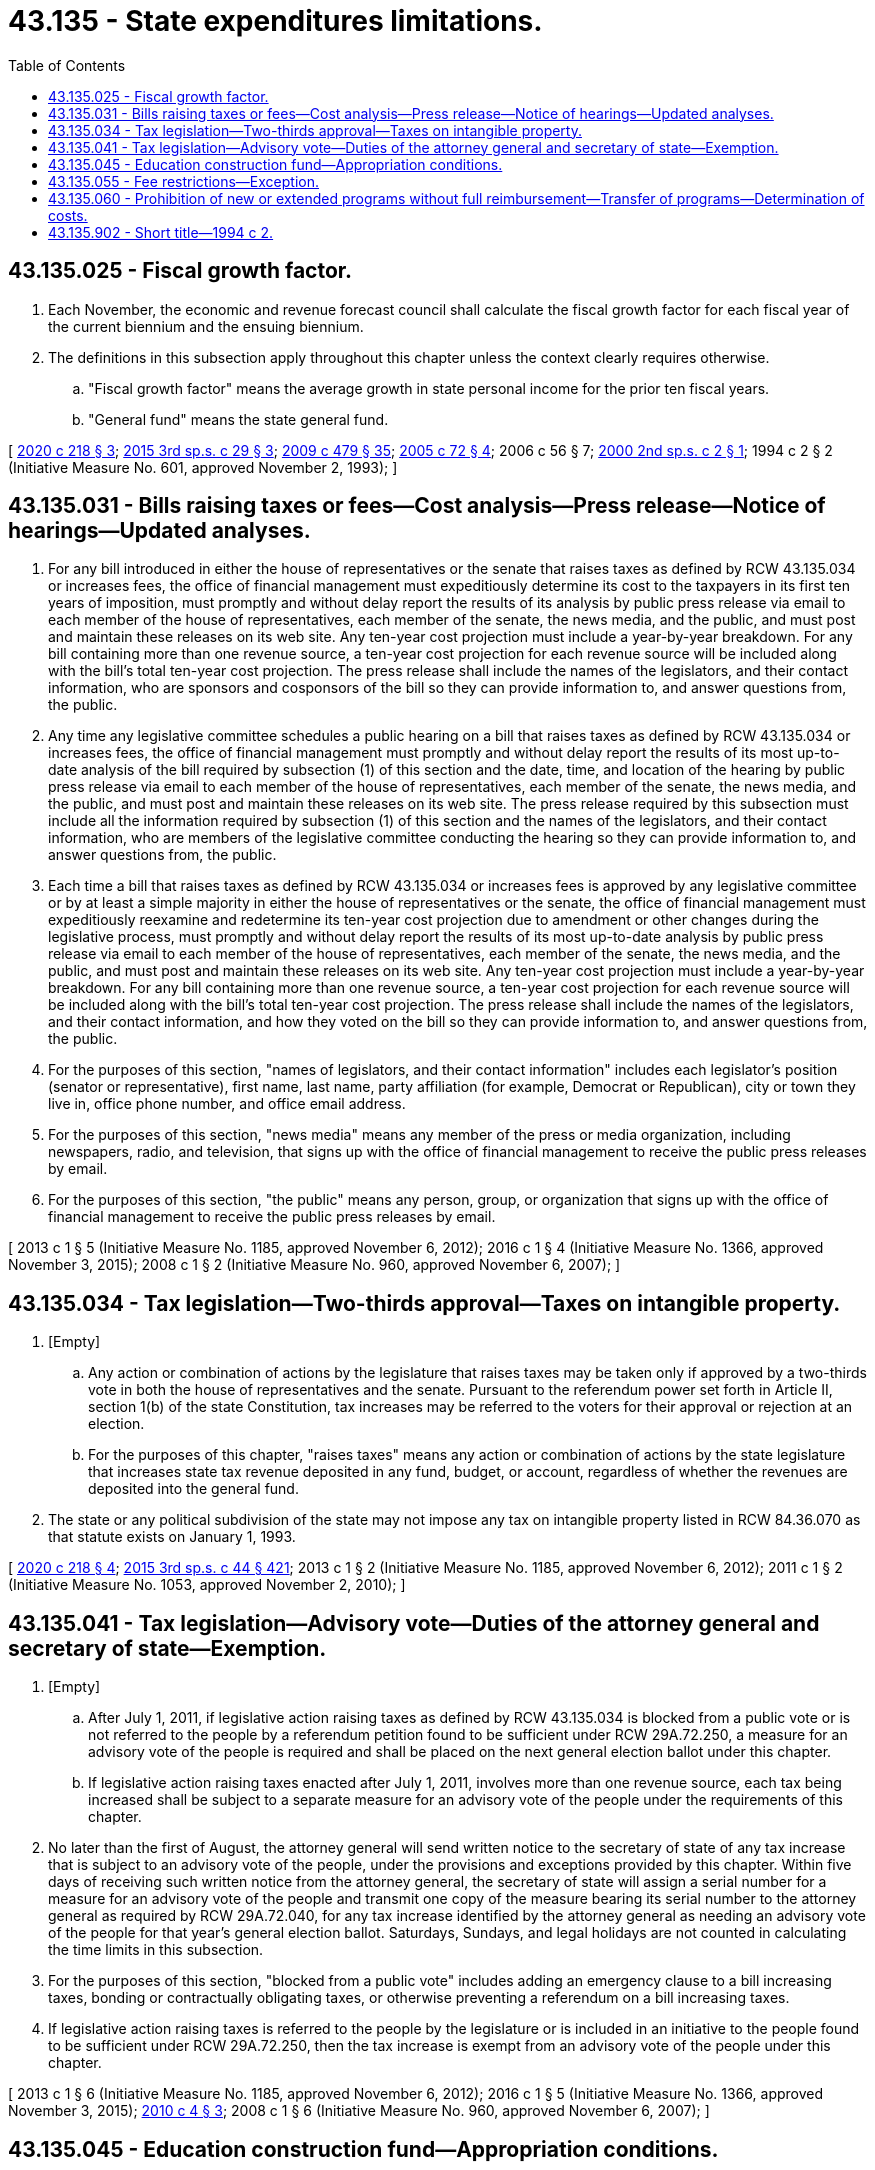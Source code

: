 = 43.135 - State expenditures limitations.
:toc:

== 43.135.025 - Fiscal growth factor.
. Each November, the economic and revenue forecast council shall calculate the fiscal growth factor for each fiscal year of the current biennium and the ensuing biennium.

. The definitions in this subsection apply throughout this chapter unless the context clearly requires otherwise.

.. "Fiscal growth factor" means the average growth in state personal income for the prior ten fiscal years.

.. "General fund" means the state general fund.

[ http://lawfilesext.leg.wa.gov/biennium/2019-20/Pdf/Bills/Session%20Laws/Senate/6660-S.SL.pdf?cite=2020%20c%20218%20§%203[2020 c 218 § 3]; http://lawfilesext.leg.wa.gov/biennium/2015-16/Pdf/Bills/Session%20Laws/House/2267.SL.pdf?cite=2015%203rd%20sp.s.%20c%2029%20§%203[2015 3rd sp.s. c 29 § 3]; http://lawfilesext.leg.wa.gov/biennium/2009-10/Pdf/Bills/Session%20Laws/Senate/5073-S.SL.pdf?cite=2009%20c%20479%20§%2035[2009 c 479 § 35]; http://lawfilesext.leg.wa.gov/biennium/2005-06/Pdf/Bills/Session%20Laws/Senate/6078-S.SL.pdf?cite=2005%20c%2072%20§%204[2005 c 72 § 4]; 2006 c 56 § 7; http://lawfilesext.leg.wa.gov/biennium/1999-00/Pdf/Bills/Session%20Laws/House/3169.SL.pdf?cite=2000%202nd%20sp.s.%20c%202%20§%201[2000 2nd sp.s. c 2 § 1]; 1994 c 2 § 2 (Initiative Measure No. 601, approved November 2, 1993); ]

== 43.135.031 - Bills raising taxes or fees—Cost analysis—Press release—Notice of hearings—Updated analyses.
. For any bill introduced in either the house of representatives or the senate that raises taxes as defined by RCW 43.135.034 or increases fees, the office of financial management must expeditiously determine its cost to the taxpayers in its first ten years of imposition, must promptly and without delay report the results of its analysis by public press release via email to each member of the house of representatives, each member of the senate, the news media, and the public, and must post and maintain these releases on its web site. Any ten-year cost projection must include a year-by-year breakdown. For any bill containing more than one revenue source, a ten-year cost projection for each revenue source will be included along with the bill's total ten-year cost projection. The press release shall include the names of the legislators, and their contact information, who are sponsors and cosponsors of the bill so they can provide information to, and answer questions from, the public.

. Any time any legislative committee schedules a public hearing on a bill that raises taxes as defined by RCW 43.135.034 or increases fees, the office of financial management must promptly and without delay report the results of its most up-to-date analysis of the bill required by subsection (1) of this section and the date, time, and location of the hearing by public press release via email to each member of the house of representatives, each member of the senate, the news media, and the public, and must post and maintain these releases on its web site. The press release required by this subsection must include all the information required by subsection (1) of this section and the names of the legislators, and their contact information, who are members of the legislative committee conducting the hearing so they can provide information to, and answer questions from, the public.

. Each time a bill that raises taxes as defined by RCW 43.135.034 or increases fees is approved by any legislative committee or by at least a simple majority in either the house of representatives or the senate, the office of financial management must expeditiously reexamine and redetermine its ten-year cost projection due to amendment or other changes during the legislative process, must promptly and without delay report the results of its most up-to-date analysis by public press release via email to each member of the house of representatives, each member of the senate, the news media, and the public, and must post and maintain these releases on its web site. Any ten-year cost projection must include a year-by-year breakdown. For any bill containing more than one revenue source, a ten-year cost projection for each revenue source will be included along with the bill's total ten-year cost projection. The press release shall include the names of the legislators, and their contact information, and how they voted on the bill so they can provide information to, and answer questions from, the public.

. For the purposes of this section, "names of legislators, and their contact information" includes each legislator's position (senator or representative), first name, last name, party affiliation (for example, Democrat or Republican), city or town they live in, office phone number, and office email address.

. For the purposes of this section, "news media" means any member of the press or media organization, including newspapers, radio, and television, that signs up with the office of financial management to receive the public press releases by email.

. For the purposes of this section, "the public" means any person, group, or organization that signs up with the office of financial management to receive the public press releases by email.

[ 2013 c 1 § 5 (Initiative Measure No. 1185, approved November 6, 2012); 2016 c 1 § 4 (Initiative Measure No. 1366, approved November 3, 2015); 2008 c 1 § 2 (Initiative Measure No. 960, approved November 6, 2007); ]

== 43.135.034 - Tax legislation—Two-thirds approval—Taxes on intangible property.
. [Empty]
.. Any action or combination of actions by the legislature that raises taxes may be taken only if approved by a two-thirds vote in both the house of representatives and the senate. Pursuant to the referendum power set forth in Article II, section 1(b) of the state Constitution, tax increases may be referred to the voters for their approval or rejection at an election.

.. For the purposes of this chapter, "raises taxes" means any action or combination of actions by the state legislature that increases state tax revenue deposited in any fund, budget, or account, regardless of whether the revenues are deposited into the general fund.

. The state or any political subdivision of the state may not impose any tax on intangible property listed in RCW 84.36.070 as that statute exists on January 1, 1993.

[ http://lawfilesext.leg.wa.gov/biennium/2019-20/Pdf/Bills/Session%20Laws/Senate/6660-S.SL.pdf?cite=2020%20c%20218%20§%204[2020 c 218 § 4]; http://lawfilesext.leg.wa.gov/biennium/2015-16/Pdf/Bills/Session%20Laws/Senate/5987-S.SL.pdf?cite=2015%203rd%20sp.s.%20c%2044%20§%20421[2015 3rd sp.s. c 44 § 421]; 2013 c 1 § 2 (Initiative Measure No. 1185, approved November 6, 2012); 2011 c 1 § 2 (Initiative Measure No. 1053, approved November 2, 2010); ]

== 43.135.041 - Tax legislation—Advisory vote—Duties of the attorney general and secretary of state—Exemption.
. [Empty]
.. After July 1, 2011, if legislative action raising taxes as defined by RCW 43.135.034 is blocked from a public vote or is not referred to the people by a referendum petition found to be sufficient under RCW 29A.72.250, a measure for an advisory vote of the people is required and shall be placed on the next general election ballot under this chapter.

.. If legislative action raising taxes enacted after July 1, 2011, involves more than one revenue source, each tax being increased shall be subject to a separate measure for an advisory vote of the people under the requirements of this chapter.

. No later than the first of August, the attorney general will send written notice to the secretary of state of any tax increase that is subject to an advisory vote of the people, under the provisions and exceptions provided by this chapter. Within five days of receiving such written notice from the attorney general, the secretary of state will assign a serial number for a measure for an advisory vote of the people and transmit one copy of the measure bearing its serial number to the attorney general as required by RCW 29A.72.040, for any tax increase identified by the attorney general as needing an advisory vote of the people for that year's general election ballot. Saturdays, Sundays, and legal holidays are not counted in calculating the time limits in this subsection.

. For the purposes of this section, "blocked from a public vote" includes adding an emergency clause to a bill increasing taxes, bonding or contractually obligating taxes, or otherwise preventing a referendum on a bill increasing taxes.

. If legislative action raising taxes is referred to the people by the legislature or is included in an initiative to the people found to be sufficient under RCW 29A.72.250, then the tax increase is exempt from an advisory vote of the people under this chapter.

[ 2013 c 1 § 6 (Initiative Measure No. 1185, approved November 6, 2012); 2016 c 1 § 5 (Initiative Measure No. 1366, approved November 3, 2015); http://lawfilesext.leg.wa.gov/biennium/2009-10/Pdf/Bills/Session%20Laws/Senate/6130-S.SL.pdf?cite=2010%20c%204%20§%203[2010 c 4 § 3]; 2008 c 1 § 6 (Initiative Measure No. 960, approved November 6, 2007); ]

== 43.135.045 - Education construction fund—Appropriation conditions.
The education construction fund is hereby created in the state treasury.

. Funds may be appropriated from the education construction fund exclusively for common school construction or higher education construction.

. Funds may be appropriated for any other purpose only if approved by a two-thirds vote of each house of the legislature and if approved by a vote of the people at the next general election. An appropriation approved by the people under this subsection must result in an adjustment to the state expenditure limit only for the fiscal period for which the appropriation is made and does not affect any subsequent fiscal period.

. Nothwithstanding subsection (2) of this section, during the 2015-2017 fiscal biennium, the fund may be used for maintenance and operations at community and technical colleges.

[ http://lawfilesext.leg.wa.gov/biennium/2015-16/Pdf/Bills/Session%20Laws/House/2376-S.SL.pdf?cite=2016%20sp.s.%20c%2036%20§%20934[2016 sp.s. c 36 § 934]; http://lawfilesext.leg.wa.gov/biennium/2013-14/Pdf/Bills/Session%20Laws/House/2051-S.SL.pdf?cite=2013%202nd%20sp.s.%20c%209%20§%205[2013 2nd sp.s. c 9 § 5]; http://lawfilesext.leg.wa.gov/biennium/2011-12/Pdf/Bills/Session%20Laws/House/2823-S.SL.pdf?cite=2012%202nd%20sp.s.%20c%205%20§%201[2012 2nd sp.s. c 5 § 1]; http://lawfilesext.leg.wa.gov/biennium/2011-12/Pdf/Bills/Session%20Laws/House/2824.SL.pdf?cite=2012%201st%20sp.s.%20c%2010%20§%205[2012 1st sp.s. c 10 § 5]; http://lawfilesext.leg.wa.gov/biennium/2011-12/Pdf/Bills/Session%20Laws/House/1087-S.SL.pdf?cite=2011%201st%20sp.s.%20c%2050%20§%20950[2011 1st sp.s. c 50 § 950]; http://lawfilesext.leg.wa.gov/biennium/2009-10/Pdf/Bills/Session%20Laws/Senate/6409-S2.SL.pdf?cite=2010%201st%20sp.s.%20c%2027%20§%205[2010 1st sp.s. c 27 § 5]; prior:  2009 c 564 § 939; http://lawfilesext.leg.wa.gov/biennium/2009-10/Pdf/Bills/Session%20Laws/Senate/5073-S.SL.pdf?cite=2009%20c%20479%20§%2037[2009 c 479 § 37]; prior:  2007 c 520 § 6035; http://lawfilesext.leg.wa.gov/biennium/2007-08/Pdf/Bills/Session%20Laws/Senate/5311-S.SL.pdf?cite=2007%20c%20484%20§%205[2007 c 484 § 5]; prior:  2005 c 518 § 931; 2005 c 488 § 920; http://lawfilesext.leg.wa.gov/biennium/2005-06/Pdf/Bills/Session%20Laws/Senate/6103-S.SL.pdf?cite=2005%20c%20314%20§%20401[2005 c 314 § 401]; http://lawfilesext.leg.wa.gov/biennium/2005-06/Pdf/Bills/Session%20Laws/Senate/6078-S.SL.pdf?cite=2005%20c%2072%20§%206[2005 c 72 § 6]; http://lawfilesext.leg.wa.gov/biennium/2003-04/Pdf/Bills/Session%20Laws/Senate/5404-S.SL.pdf?cite=2003%201st%20sp.s.%20c%2025%20§%20920[2003 1st sp.s. c 25 § 920]; prior: (2003 1st sp.s. c 26 § 919; 2003 1st sp.s. c 26 § 918; 2002 c 33 § 2; prior:  2001 c 3 § 9 (Initiative Measure No. 728, approved November 7, 2000); http://lawfilesext.leg.wa.gov/biennium/1999-00/Pdf/Bills/Session%20Laws/Senate/6876.SL.pdf?cite=2000%202nd%20sp.s.%20c%205%20§%201[2000 2nd sp.s. c 5 § 1]; http://lawfilesext.leg.wa.gov/biennium/1999-00/Pdf/Bills/Session%20Laws/House/3169.SL.pdf?cite=2000%202nd%20sp.s.%20c%202%20§%203[2000 2nd sp.s. c 2 § 3]; 1994 c 2 § 3 (Initiative Measure No. 601, approved November 2, 1993); ]

== 43.135.055 - Fee restrictions—Exception.
. A fee may only be imposed or increased in any fiscal year if approved with a simple majority vote in both the house of representatives and the senate and must be subject to the accountability procedures required by RCW 43.135.031.

. This section does not apply to an assessment made by an agricultural commodity commission or board created by state statute or created under a marketing agreement or order under chapter 15.65 or 15.66 RCW, or to the forest products commission, if the assessment is approved by referendum in accordance with the provisions of the statutes creating the commission or board or chapter 15.65 or 15.66 RCW for approving such assessments.

[ 2013 c 1 § 4 (Initiative Measure No. 1185, approved November 6, 2012); 2011 c 1 § 5 (Initiative Measure No. 1053, approved November 2, 2010); 2008 c 1 § 14 (Initiative Measure No. 960, approved November 6, 2007); http://lawfilesext.leg.wa.gov/biennium/2001-02/Pdf/Bills/Session%20Laws/House/1835-S2.SL.pdf?cite=2001%20c%20314%20§%2019[2001 c 314 § 19]; http://lawfilesext.leg.wa.gov/biennium/1997-98/Pdf/Bills/Session%20Laws/Senate/5514.SL.pdf?cite=1997%20c%20303%20§%202[1997 c 303 § 2]; 1994 c 2 § 8 (Initiative Measure No. 601, approved November 2, 1993); ]

== 43.135.060 - Prohibition of new or extended programs without full reimbursement—Transfer of programs—Determination of costs.
. After July 1, 1995, the legislature shall not impose responsibility for new programs or increased levels of service under existing programs on any political subdivision of the state unless the subdivision is fully reimbursed by the state for the costs of the new programs or increases in service levels. Reimbursement by the state may be made by: (a) A specific appropriation; or (b) increases in state distributions of revenue to political subdivisions occurring after January 1, 1998.

. If by order of any court, or legislative enactment, the costs of a federal or local government program are transferred to or from the state, the otherwise applicable state expenditure limit shall be increased or decreased, as the case may be, by the dollar amount of the costs of the program.

. The legislature, in consultation with the office of financial management or its successor agency, shall determine the costs of any new programs or increased levels of service under existing programs imposed on any political subdivision or transferred to or from the state.

. Subsection (1) of this section does not apply to the costs incurred for voting devices or machines under RCW 29A.12.150.

[ http://lawfilesext.leg.wa.gov/biennium/2015-16/Pdf/Bills/Session%20Laws/House/1806-S.SL.pdf?cite=2015%20c%2053%20§%2071[2015 c 53 § 71]; 1998 c 321 § 15 (Referendum Bill No. 49, approved November 3, 1998); 1994 c 2 § 5 (Initiative Measure No. 601, approved November 2, 1993); http://leg.wa.gov/CodeReviser/documents/sessionlaw/1990ex2c1.pdf?cite=1990%202nd%20ex.s.%20c%201%20§%20601[1990 2nd ex.s. c 1 § 601]; http://leg.wa.gov/CodeReviser/documents/sessionlaw/1990c184.pdf?cite=1990%20c%20184%20§%202[1990 c 184 § 2]; 1980 c 1 § 6 (Initiative Measure No. 62, approved November 6, 1979); ]

== 43.135.902 - Short title—1994 c 2.
This chapter may be known and cited as the taxpayer protection act.

[ 1994 c 2 § 10 (Initiative Measure No. 601, approved November 2, 1993); ]

